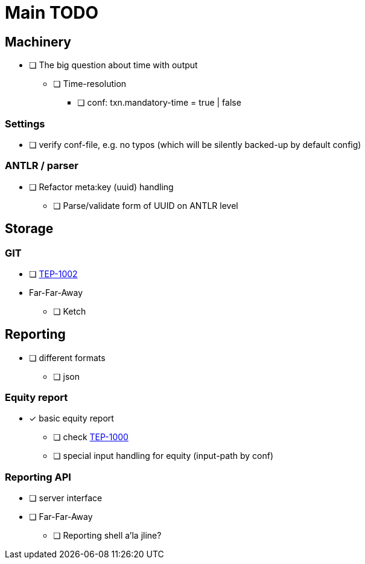 = Main TODO



== Machinery

 * [ ] The big question about time with output
 ** [ ] Time-resolution
 *** [ ] conf: txn.mandatory-time = true | false
 
=== Settings

 * [ ] verify conf-file, e.g. no typos (which will be silently backed-up by default config)


=== ANTLR / parser
 
 * [ ] Refactor meta:key (uuid) handling
 ** [ ] Parse/validate form of UUID on ANTLR level


== Storage

=== GIT

 * [ ] link:../docs/tep/tep-1002.adoc[TEP-1002]
 * Far-Far-Away
 ** [ ] Ketch


== Reporting

 * [ ] different formats
 ** [ ] json

=== Equity report

 * [x] basic equity report 
 ** [ ] check link:../docs/tep/tep-1000.adoc[TEP-1000]
 ** [ ] special input handling for equity (input-path by conf)

=== Reporting API

 * [ ] server interface
 * [ ] Far-Far-Away
 ** [ ] Reporting shell a'la jline?


